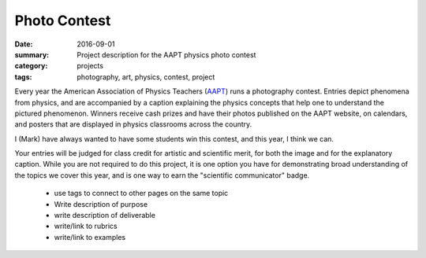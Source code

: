 Photo Contest  
#############

:date: 2016-09-01
:summary: Project description for the AAPT physics photo contest
:category: projects
:tags: photography, art, physics, contest, project


Every year the American Association of Physics Teachers (`AAPT <http://www.aapt.org/Programs/contests/photocontest.cfm>`_) runs a photography contest.  Entries depict phenomena from physics, and are accompanied by a caption explaining the physics concepts that help one to understand the pictured phenomenon.  Winners receive cash prizes and have their photos published on the AAPT website, on calendars, and posters that are displayed in physics classrooms across the country.

I (Mark) have always wanted to have some students win this contest, and this year, I think we can.

Your entries will be judged for class credit for artistic and scientific merit, for both the image and for the explanatory caption.  While you are not required to do this project, it is one option you have for demonstrating broad understanding of the topics we cover this year, and is one way to earn the "scientific communicator" badge.


 * use tags to connect to other pages on the same topic 
 * Write description of purpose
 * write description of deliverable
 * write/link to rubrics
 * write/link to examples


   
